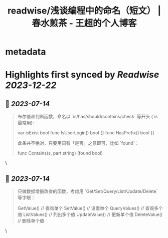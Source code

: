 :PROPERTIES:
:title: readwise/浅谈编程中的命名（短文） | 春水煎茶 - 王超的个人博客
:END:


* metadata
:PROPERTIES:
:author: [[writings.sh]]
:full-title: "浅谈编程中的命名（短文） | 春水煎茶 - 王超的个人博客"
:category: [[articles]]
:url: https://writings.sh/post/naming
:image-url: https://readwise-assets.s3.amazonaws.com/static/images/article4.6bc1851654a0.png
:END:

* Highlights first synced by [[Readwise]] [[2023-12-22]]
** 📌 [[2023-07-14]]
#+BEGIN_QUOTE
布尔值和判断函数，命名以 `is/has/should/contains/check` 等开头 (`is` 最常用):

    var isExist bool
    func IsUserLogin() bool {}
    func HasPrefix() bool {}
    

此条并不绝对，只要用词有「是否」之意即可，比如 `found`：

    func Contains(s, part string) (found bool) 
#+END_QUOTE\
** 📌 [[2023-07-14]]
#+BEGIN_QUOTE
只做数据增删改查的函数，考虑用 `Get/Set/Query/List/Update/Delete` 等字眼：

    GetValue()     // 查询单个
    SetValue()     // 设置单个
    QueryValues()  // 查询多个值
    ListValues()   // 列出多个值
    UpdateValue()  // 更新单个值
    DeleteValue()  // 删除单个值 
#+END_QUOTE\